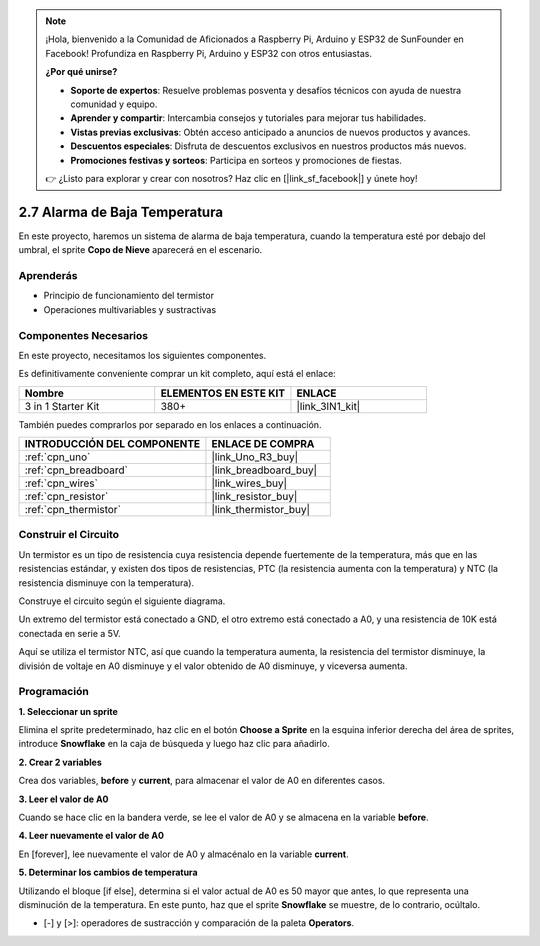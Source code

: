 .. note::

    ¡Hola, bienvenido a la Comunidad de Aficionados a Raspberry Pi, Arduino y ESP32 de SunFounder en Facebook! Profundiza en Raspberry Pi, Arduino y ESP32 con otros entusiastas.

    **¿Por qué unirse?**

    - **Soporte de expertos**: Resuelve problemas posventa y desafíos técnicos con ayuda de nuestra comunidad y equipo.
    - **Aprender y compartir**: Intercambia consejos y tutoriales para mejorar tus habilidades.
    - **Vistas previas exclusivas**: Obtén acceso anticipado a anuncios de nuevos productos y avances.
    - **Descuentos especiales**: Disfruta de descuentos exclusivos en nuestros productos más nuevos.
    - **Promociones festivas y sorteos**: Participa en sorteos y promociones de fiestas.

    👉 ¿Listo para explorar y crear con nosotros? Haz clic en [|link_sf_facebook|] y únete hoy!

.. _sh_low_temperature:

2.7 Alarma de Baja Temperatura
==================================

En este proyecto, haremos un sistema de alarma de baja temperatura, cuando la temperatura esté por debajo del umbral, el sprite **Copo de Nieve** aparecerá en el escenario.

.. image:: img/9_tem.png

Aprenderás
---------------------

- Principio de funcionamiento del termistor
- Operaciones multivariables y sustractivas

Componentes Necesarios
------------------------

En este proyecto, necesitamos los siguientes componentes.

Es definitivamente conveniente comprar un kit completo, aquí está el enlace:

.. list-table::
    :widths: 20 20 20
    :header-rows: 1

    *   - Nombre	
        - ELEMENTOS EN ESTE KIT
        - ENLACE
    *   - 3 in 1 Starter Kit
        - 380+
        - |link_3IN1_kit|

También puedes comprarlos por separado en los enlaces a continuación.

.. list-table::
    :widths: 30 20
    :header-rows: 1

    *   - INTRODUCCIÓN DEL COMPONENTE
        - ENLACE DE COMPRA

    *   - :ref:`cpn_uno`
        - |link_Uno_R3_buy|
    *   - :ref:`cpn_breadboard`
        - |link_breadboard_buy|
    *   - :ref:`cpn_wires`
        - |link_wires_buy|
    *   - :ref:`cpn_resistor`
        - |link_resistor_buy|
    *   - :ref:`cpn_thermistor` 
        - |link_thermistor_buy|

Construir el Circuito
-----------------------

Un termistor es un tipo de resistencia cuya resistencia depende fuertemente de la temperatura, más que en las resistencias estándar, y existen dos tipos de resistencias, PTC (la resistencia aumenta con la temperatura) y NTC (la resistencia disminuye con la temperatura).

Construye el circuito según el siguiente diagrama.

Un extremo del termistor está conectado a GND, el otro extremo está conectado a A0, y una resistencia de 10K está conectada en serie a 5V.

Aquí se utiliza el termistor NTC, así que cuando la temperatura aumenta, la resistencia del termistor disminuye, la división de voltaje en A0 disminuye y el valor obtenido de A0 disminuye, y viceversa aumenta.

.. image:: img/circuit/thermistor_circuit.png

Programación
------------------

**1. Seleccionar un sprite**

Elimina el sprite predeterminado, haz clic en el botón **Choose a Sprite** en la esquina inferior derecha del área de sprites, introduce **Snowflake** en la caja de búsqueda y luego haz clic para añadirlo.

.. image:: img/9_snow.png

**2. Crear 2 variables**

Crea dos variables, **before** y **current**, para almacenar el valor de A0 en diferentes casos.

.. image:: img/9_va.png

**3. Leer el valor de A0**

Cuando se hace clic en la bandera verde, se lee el valor de A0 y se almacena en la variable **before**.

.. image:: img/9_before.png

**4. Leer nuevamente el valor de A0**

En [forever], lee nuevamente el valor de A0 y almacénalo en la variable **current**.

.. image:: img/9_current.png

**5. Determinar los cambios de temperatura**

Utilizando el bloque [if else], determina si el valor actual de A0 es 50 mayor que antes, lo que representa una disminución de la temperatura. En este punto, haz que el sprite **Snowflake** se muestre, de lo contrario, ocúltalo.

* [-] y [>]: operadores de sustracción y comparación de la paleta **Operators**.

.. image:: img/9_show.png
